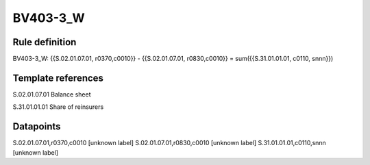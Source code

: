 =========
BV403-3_W
=========

Rule definition
---------------

BV403-3_W: {{S.02.01.07.01, r0370,c0010}} - {{S.02.01.07.01, r0830,c0010}} = sum({{S.31.01.01.01, c0110, snnn}})


Template references
-------------------

S.02.01.07.01 Balance sheet

S.31.01.01.01 Share of reinsurers


Datapoints
----------

S.02.01.07.01,r0370,c0010 [unknown label]
S.02.01.07.01,r0830,c0010 [unknown label]
S.31.01.01.01,c0110,snnn [unknown label]


